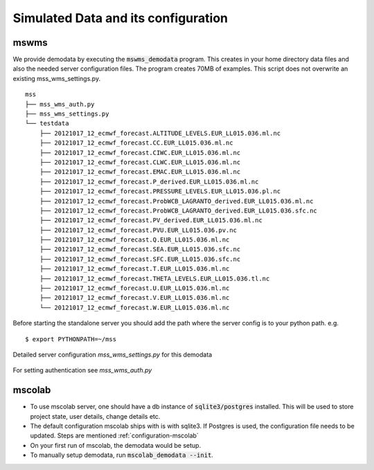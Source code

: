 .. _demodata:


Simulated Data and its configuration
====================================

mswms
~~~~~
We provide demodata by executing the :code:`mswms_demodata` program. This creates in your home directory data files and also
the needed server configuration files. The program creates 70MB of examples.
This script does not overwrite an existing mss_wms_settings.py.

::

  mss
  ├── mss_wms_auth.py
  ├── mss_wms_settings.py
  └── testdata
      ├── 20121017_12_ecmwf_forecast.ALTITUDE_LEVELS.EUR_LL015.036.ml.nc
      ├── 20121017_12_ecmwf_forecast.CC.EUR_LL015.036.ml.nc
      ├── 20121017_12_ecmwf_forecast.CIWC.EUR_LL015.036.ml.nc
      ├── 20121017_12_ecmwf_forecast.CLWC.EUR_LL015.036.ml.nc
      ├── 20121017_12_ecmwf_forecast.EMAC.EUR_LL015.036.ml.nc
      ├── 20121017_12_ecmwf_forecast.P_derived.EUR_LL015.036.ml.nc
      ├── 20121017_12_ecmwf_forecast.PRESSURE_LEVELS.EUR_LL015.036.pl.nc
      ├── 20121017_12_ecmwf_forecast.ProbWCB_LAGRANTO_derived.EUR_LL015.036.ml.nc
      ├── 20121017_12_ecmwf_forecast.ProbWCB_LAGRANTO_derived.EUR_LL015.036.sfc.nc
      ├── 20121017_12_ecmwf_forecast.PV_derived.EUR_LL015.036.ml.nc
      ├── 20121017_12_ecmwf_forecast.PVU.EUR_LL015.036.pv.nc
      ├── 20121017_12_ecmwf_forecast.Q.EUR_LL015.036.ml.nc
      ├── 20121017_12_ecmwf_forecast.SEA.EUR_LL015.036.sfc.nc
      ├── 20121017_12_ecmwf_forecast.SFC.EUR_LL015.036.sfc.nc
      ├── 20121017_12_ecmwf_forecast.T.EUR_LL015.036.ml.nc
      ├── 20121017_12_ecmwf_forecast.THETA_LEVELS.EUR_LL015.036.tl.nc
      ├── 20121017_12_ecmwf_forecast.U.EUR_LL015.036.ml.nc
      ├── 20121017_12_ecmwf_forecast.V.EUR_LL015.036.ml.nc
      └── 20121017_12_ecmwf_forecast.W.EUR_LL015.036.ml.nc



Before starting the standalone server you should add the path where the server config is to your python path.
e.g.

::

    $ export PYTHONPATH=~/mss



Detailed server configuration *mss_wms_settings.py* for this demodata

 .. literalinclude:: samples/config/wms/mss_wms_settings.py.demodata

For setting authentication see *mss_wms_auth.py*

 .. literalinclude:: samples/config/wms/mss_wms_auth.py.sample

mscolab
~~~~~~~
* To use mscolab server, one should have a db instance of :code:`sqlite3/postgres` installed. This will be used
  to store project state, user details, change details etc.
* The default configuration mscolab ships with is with sqlite3. If Postgres is used, the configuration file
  needs to be updated. 
  Steps are mentioned :ref:`configuration-mscolab`

* On your first run of mscolab, the demodata would be setup.
* To manually setup demodata, run :code:`mscolab_demodata --init`.